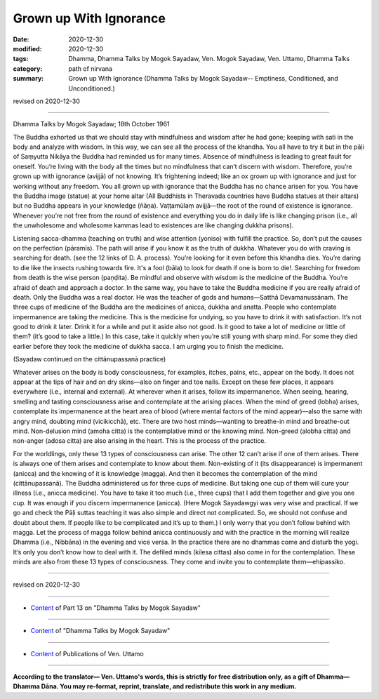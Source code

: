 =============================================
Grown up With Ignorance
=============================================

:date: 2020-12-30
:modified: 2020-12-30
:tags: Dhamma, Dhamma Talks by Mogok Sayadaw, Ven. Mogok Sayadaw, Ven. Uttamo, Dhamma Talks
:category: path of nirvana
:summary: Grown up With Ignorance (Dhamma Talks by Mogok Sayadaw-- Emptiness, Conditioned, and Unconditioned.)

revised on 2020-12-30

------

Dhamma Talks by Mogok Sayadaw; 18th October 1961

The Buddha exhorted us that we should stay with mindfulness and wisdom after he had gone; keeping with sati in the body and analyze with wisdom. In this way, we can see all the process of the khandha. You all have to try it but in the pāḷi of Saṃyutta Nikāya the Buddha had reminded us for many times. Absence of mindfulness is leading to great fault for oneself. You’re living with the body all the times but no mindfulness that can’t discern with wisdom. Therefore, you’re grown up with ignorance (avijjā) of not knowing. It’s frightening indeed; like an ox grown up with ignorance and just for working without any freedom. You all grown up with ignorance that the Buddha has no chance arisen for you. You have the Buddha image (statue) at your home altar (All Buddhists in Theravada countries have Buddha statues at their altars) but no Buddha appears in your knowledge (ñāṇa). Vaṭṭamūlaṃ avijjā—the root of the round of existence is ignorance. Whenever you’re not free from the round of existence and everything you do in daily life is like changing prison (i.e., all the unwholesome and wholesome kammas lead to existences are like changing dukkha prisons).

Listening sacca-dhamma (teaching on truth) and wise attention (yoniso) with fulfill the practice. So, don’t put the causes on the perfection (pāramīs). The path will arise if you know it as the truth of dukkha. Whatever you do with craving is searching for death. (see the 12 links of D. A. process). You’re looking for it even before this khandha dies. You’re daring to die like the insects rushing towards fire. It's a fool (bāla) to look for death if one is born to die!. Searching for freedom from death is the wise person (paṇḍita). Be mindful and observe with wisdom is the medicine of the Buddha. You’re afraid of death and approach a doctor. In the same way, you have to take the Buddha medicine if you are really afraid of death. Only the Buddha was a real doctor. He was the teacher of gods and humans—Satthā Devamanussānaṁ. The three cups of medicine of the Buddha are the medicines of anicca, dukkha and anatta. People who contemplate impermanence are taking the medicine. This is the medicine for undying, so you have to drink it with satisfaction. It’s not good to drink it later. Drink it for a while and put it aside also not good. Is it good to take a lot of medicine or little of them? (it’s good to take a little.) In this case, take it quickly when you’re still young with sharp mind. For some they died earlier before they took the medicine of dukkha sacca. I am urging you to finish the medicine.
 
(Sayadaw continued on the cittānupassanā practice)

Whatever arises on the body is body consciousness, for examples, itches, pains, etc., appear on the body. It does not appear at the tips of hair and on dry skins—also on finger and toe nails. Except on these few places, it appears everywhere (i.e., internal and external). At wherever when it arises, follow its impermanence. When seeing, hearing, smelling and tasting consciousness arise and contemplate at the arising places. When the mind of greed (lobha) arises, contemplate its impermanence at the heart area of blood (where mental factors of the mind appear)—also the same with angry mind, doubting mind (vicikicchā), etc. There are two host minds—wanting to breathe-in mind and breathe-out mind. Non-delusion mind (amoha citta) is the contemplative mind or the knowing mind. Non-greed (alobha citta) and non-anger (adosa citta) are also arising in the heart. This is the process of the practice. 

For the worldlings, only these 13 types of consciousness can arise. The other 12 can’t arise if one of them arises. There is always one of them arises and contemplate to know about them. Non-existing of it (its disappearance) is impermanent (anicca) and the knowing of it is knowledge (magga). And then it becomes the contemplation of the mind (cittānupassanā). The Buddha administered us for three cups of medicine. But taking one cup of them will cure your illness (i.e., anicca medicine). You have to take it too much (i.e., three cups) that I add them together and give you one cup. It was enough if you discern impermanence (anicca). (Here Mogok Sayadawgyi was very wise and practical. If we go and check the Pāḷi suttas teaching it was also simple and direct not complicated. So, we should not confuse and doubt about them. If people like to be complicated and it’s up to them.) I only worry that you don’t follow behind with magga. Let the process of magga follow behind anicca continuously and with the practice in the morning will realize Dhamma (i.e., Nibbāna) in the evening and vice versa. In the practice there are no dhammas come and disturb the yogi. It’s only you don’t know how to deal with it. The defiled minds (kilesa cittas) also come in for the contemplation. These minds are also from these 13 types of consciousness. They come and invite you to contemplate them—ehipassiko.

------

revised on 2020-12-30

------

- `Content <{filename}pt13-content-of-part13%zh.rst>`__ of Part 13 on "Dhamma Talks by Mogok Sayadaw"

------

- `Content <{filename}content-of-dhamma-talks-by-mogok-sayadaw%zh.rst>`__ of "Dhamma Talks by Mogok Sayadaw"

------

- `Content <{filename}../publication-of-ven-uttamo%zh.rst>`__ of Publications of Ven. Uttamo

------

**According to the translator— Ven. Uttamo's words, this is strictly for free distribution only, as a gift of Dhamma—Dhamma Dāna. You may re-format, reprint, translate, and redistribute this work in any medium.**

..
  2020-12-30 create rst; post on 12-30